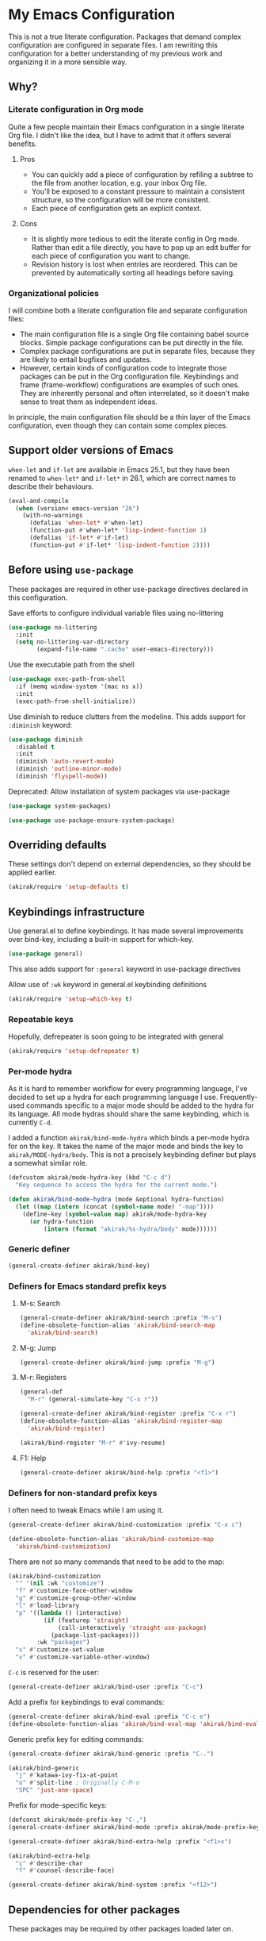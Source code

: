 # -*- mode: org; mode: org-make-toc; org-id-link-to-org-use-id: nil

* My Emacs Configuration
This is not a true literate configuration. Packages that demand complex configuration are configured in separate files. I am rewriting this configuration 
for a better understanding of my previous work and organizing it in a more sensible way.
** Table of contents                                              :noexport:
:PROPERTIES:
:TOC:      siblings
:END:
    -  [[#why][Why?]]
      -  [[#literate-configuration-in-org-mode][Literate configuration in Org mode]]
        -  [[#pros][Pros]]
        -  [[#cons][Cons]]
      -  [[#organizational-policies][Organizational policies]]
    -  [[#support-older-versions-of-emacs][Support older versions of Emacs]]
    -  [[#before-using-use-package][Before using use-package]]
    -  [[#overriding-defaults][Overriding defaults]]
    -  [[#keybindings-infrastructure][Keybindings infrastructure]]
      -  [[#repeatable-keys][Repeatable keys]]
      -  [[#per-mode-hydra][Per-mode hydra]]
      -  [[#generic-definer][Generic definer]]
      -  [[#definers-for-emacs-standard-prefix-keys][Definers for Emacs standard prefix keys]]
      -  [[#definers-for-non-standard-prefix-keys][Definers for non-standard prefix keys]]
    -  [[#dependencies-for-other-packages][Dependencies for other packages]]
      -  [[#dashel][dash.el]]
      -  [[#ivy][Ivy]]
      -  [[#helm][Helm]]
      -  [[#org][Org]]
      -  [[#hydra][Hydra]]
      -  [[#ov-overlays][ov (overlays)]]
      -  [[#ts-date-time-library-by-alphapapa][ts (date-time library by alphapapa)]]
      -  [[#all-the-icons][all-the-icons]]
      -  [[#emacsql-sqlite][emacsql-sqlite]]
    -  [[#appearances][Appearances]]
      -  [[#theme][Theme]]
      -  [[#frame-elements][Frame elements]]
      -  [[#typography][Typography]]
        -  [[#how-to-install-fonts][How to install fonts]]
    -  [[#a-bunch-of-useful-features][A bunch of useful features]]
      -  [[#frame-workflow][frame-workflow]]
      -  [[#terminal][Terminal]]
      -  [[#dired][Dired]]
      -  [[#magit][Magit]]
      -  [[#forge][Forge]]
      -  [[#chrome][Chrome]]
      -  [[#yasnippet-and-auto-yasnippet][Yasnippet and auto-yasnippet]]
      -  [[#avy][Avy]]
      -  [[#source-code-navigation][Source code navigation]]
      -  [[#outline-navigation][Outline navigation]]
      -  [[#outline-editing][Outline editing]]
      -  [[#referencing][Referencing]]
      -  [[#miscellaneous-commands][Miscellaneous commands]]
      -  [[#poporg][Poporg]]
      -  [[#hydra-for-windows][Hydra for windows]]
      -  [[#visual-cues-and-extra-information-display][Visual cues and extra information display]]
      -  [[#lacarte][LaCarte]]
      -  [[#dsls][DSLs]]
      -  [[#startup-windows][Startup window(s)]]
      -  [[#auto-saving-and-auto-git-commit][Auto saving and auto git-commit]]
      -  [[#org-web-tools-and-clipurl][org-web-tools and clipurl]]
    -  [[#writing][Writing]]
      -  [[#hydra-for-org-mode][Hydra for Org-mode]]
      -  [[#graphviz][GraphViz]]
      -  [[#ditaa][Ditaa]]
      -  [[#exporting][Exporting]]
      -  [[#markdown][Markdown]]
    -  [[#programming-languages][Programming languages]]
      -  [[#emacs-lisp][Emacs Lisp]]
      -  [[#elixir][Elixir]]
      -  [[#haskell][Haskell]]
      -  [[#shell-scripts-bash][Shell scripts (bash)]]
      -  [[#elm][Elm]]
      -  [[#kotlin][Kotlin]]
      -  [[#nim][Nim]]
      -  [[#python][Python]]
      -  [[#rust][Rust]]
    -  [[#emacs-applications][Emacs applications]]
      -  [[#getting-organised][Getting organised]]
        -  [[#jump-to-the-current-context][Jump to the current context]]
        -  [[#frame][Frame]]
        -  [[#org-agenda-keybindings][Org-agenda keybindings]]
      -  [[#beancount][Beancount]]
    -  [[#meta][Meta]]
      -  [[#import-from-the-previous-configuration][Import from the previous configuration]]

** Why?
*** Literate configuration in Org mode
Quite a few people maintain their Emacs configuration in a single literate Org file. I didn't like the idea, but I have to admit that it offers several benefits.
**** Pros
- You can quickly add a piece of configuration by refiling a subtree to the file from another location, e.g. your inbox Org file.
- You'll be exposed to a constant pressure to maintain a consistent structure, so the configuration will be more consistent.
- Each piece of configuration gets an explicit context.
**** Cons
- It is slightly more tedious to edit the literate config in Org mode. Rather than edit a file directly, you have to pop up an edit buffer for each piece of configuration you want to change.
- Revision history is lost when entries are reordered. This can be prevented by automatically sorting all headings before saving.
*** Organizational policies
I will combine both a literate configuration file and separate configuration files:

- The main configuration file is a single Org file containing babel source blocks. Simple package configurations can be put directly in the file.
- Complex package configurations are put in separate files, because they are likely to entail bugfixes and updates.
- However, certain kinds of configuration code to integrate those packages can be put in the Org configuration file. Keybindings and frame (frame-workflow) configurations are examples of such ones. They are inherently personal and often interrelated, so it doesn't make sense to treat them as independent ideas.

In principle, the main configuration file should be a thin layer of the Emacs configuration, even though they can contain some complex pieces.
** Support older versions of Emacs
=when-let= and =if-let= are available in Emacs 25.1, but they have been renamed to =when-let*= and =if-let*= in 26.1, which are correct names to describe their behaviours.

#+begin_src emacs-lisp
  (eval-and-compile
    (when (version< emacs-version "26")
      (with-no-warnings
        (defalias 'when-let* #'when-let)
        (function-put #'when-let* 'lisp-indent-function 1)
        (defalias 'if-let* #'if-let)
        (function-put #'if-let* 'lisp-indent-function 2))))
#+end_src

** Before using =use-package=
These packages are required in other use-package directives declared in this
configuration.

Save efforts to configure individual variable files using no-littering

#+begin_src emacs-lisp
(use-package no-littering
  :init
  (setq no-littering-var-directory
        (expand-file-name ".cache" user-emacs-directory)))
#+end_src

Use the executable path from the shell

#+begin_src emacs-lisp
(use-package exec-path-from-shell
  :if (memq window-system '(mac ns x))
  :init
  (exec-path-from-shell-initialize))
#+end_src

Use diminish to reduce clutters from the modeline. This adds support for =:diminish= keyword:

#+begin_src emacs-lisp
  (use-package diminish
    :disabled t
    :init
    (diminish 'auto-revert-mode)
    (diminish 'outline-minor-mode)
    (diminish 'flyspell-mode))
#+end_src

Deprecated: Allow installation of system packages via use-package

#+begin_src emacs-lisp
  (use-package system-packages)

  (use-package use-package-ensure-system-package)
#+end_src

** Overriding defaults
These settings don't depend on external dependencies, so they should be applied earlier.

#+begin_src emacs-lisp
  (akirak/require 'setup-defaults t)
#+end_src

** Keybindings infrastructure
Use general.el to define keybindings. It has made several improvements over
bind-key, including a built-in support for which-key.

#+begin_src emacs-lisp
  (use-package general)
#+end_src

This also adds support for =:general= keyword in use-package directives

Allow use of =:wk= keyword in general.el keybinding definitions

#+begin_src emacs-lisp
  (akirak/require 'setup-which-key t)
#+end_src

*** Repeatable keys

Hopefully, defrepeater is soon going to be integrated with general

#+begin_src emacs-lisp
  (akirak/require 'setup-defrepeater t)
#+end_src

*** Per-mode hydra
As it is hard to remember workflow for every programming language, I've decided to set up a hydra for each programming language I use. Frequently-used commands specific to a major mode should be added to the hydra for its language. All mode hydras should share the same keybinding, which is currently ~C-d~.

I added a function =akirak/bind-mode-hydra= which binds a per-mode hydra for on the key. It takes the name of the major mode and binds the key to =akirak/MODE-hydra/body=. This is not a precisely keybinding definer but plays a somewhat similar role.

#+begin_src emacs-lisp
  (defcustom akirak/mode-hydra-key (kbd "C-c d")
    "Key sequence to access the hydra for the current mode.")

  (defun akirak/bind-mode-hydra (mode &optional hydra-function)
    (let ((map (intern (concat (symbol-name mode) "-map"))))
      (define-key (symbol-value map) akirak/mode-hydra-key
        (or hydra-function
            (intern (format "akirak/%s-hydra/body" mode))))))
#+end_src
*** Generic definer
#+begin_src emacs-lisp
  (general-create-definer akirak/bind-key)
#+end_src
*** Definers for Emacs standard prefix keys
**** M-s: Search
#+begin_src emacs-lisp
  (general-create-definer akirak/bind-search :prefix "M-s")
  (define-obsolete-function-alias 'akirak/bind-search-map
    'akirak/bind-search)
#+end_src
**** M-g: Jump
#+begin_src emacs-lisp
  (general-create-definer akirak/bind-jump :prefix "M-g")
#+end_src
**** M-r: Registers
#+begin_src emacs-lisp
  (general-def
    "M-r" (general-simulate-key "C-x r"))
#+end_src

#+begin_src emacs-lisp
  (general-create-definer akirak/bind-register :prefix "C-x r")
  (define-obsolete-function-alias 'akirak/bind-register-map
    'akirak/bind-register)
#+end_src

#+begin_src emacs-lisp
  (akirak/bind-register "M-r" #'ivy-resume)
#+end_src
**** F1: Help
#+begin_src emacs-lisp
  (general-create-definer akirak/bind-help :prefix "<f1>")
#+end_src
*** Definers for non-standard prefix keys
I often need to tweak Emacs while I am using it.

#+begin_src emacs-lisp
  (general-create-definer akirak/bind-customization :prefix "C-x c")

  (define-obsolete-function-alias 'akirak/bind-customize-map
    'akirak/bind-customization)
#+end_src

There are not so many commands that need to be add to the map:

#+begin_src emacs-lisp
  (akirak/bind-customization
    "" '(nil :wk "customize")
    "f" #'customize-face-other-window
    "g" #'customize-group-other-window
    "l" #'load-library
    "p" '((lambda () (interactive)
            (if (featurep 'straight)
                (call-interactively 'straight-use-package)
              (package-list-packages)))
          :wk "packages")
    "s" #'customize-set-value
    "v" #'customize-variable-other-window)
#+end_src

~C-c~ is reserved for the user:

#+begin_src emacs-lisp
  (general-create-definer akirak/bind-user :prefix "C-c")
#+end_src

Add a prefix for keybindings to eval commands:

#+begin_src emacs-lisp
  (general-create-definer akirak/bind-eval :prefix "C-c e")
  (define-obsolete-function-alias 'akirak/bind-eval-map 'akirak/bind-eval)
#+end_src

Generic prefix key for editing commands:

#+begin_src emacs-lisp
(general-create-definer akirak/bind-generic :prefix "C-.")
#+end_src

#+begin_src emacs-lisp
(akirak/bind-generic
  "j" #'katawa-ivy-fix-at-point
  "o" #'split-line ; Originally C-M-o
  "SPC" 'just-one-space)
#+end_src

Prefix for mode-specific keys:

#+begin_src emacs-lisp
(defconst akirak/mode-prefix-key "C-,")
(general-create-definer akirak/bind-mode :prefix akirak/mode-prefix-key)
#+end_src

#+begin_src emacs-lisp
  (general-create-definer akirak/bind-extra-help :prefix "<f1>x")
#+end_src

#+begin_src emacs-lisp
  (akirak/bind-extra-help
    "c" #'describe-char
    "f" #'counsel-describe-face)
#+end_src

#+begin_src emacs-lisp
(general-create-definer akirak/bind-system :prefix "<f12>")
#+end_src

** Dependencies for other packages
:PROPERTIES:
:TOC:      1
:CUSTOM_ID: dependencies
:ID:       ee01d40d-51af-4598-825e-dc79e4e0c394
:END:
These packages may be required by other packages loaded later on.
*** dash.el
Quite a few packages depend on =dash.el= and/or =dash-functional.el=, so they should be loaded in the very beginning of package declarations.

#+begin_src emacs-lisp
  (use-package dash)
  (use-package dash-functional)
#+end_src
*** Ivy
#+begin_src emacs-lisp
  (akirak/require 'setup-ivy t)
#+end_src
*** Helm
#+begin_src emacs-lisp
  (akirak/require 'setup-helm t)
#+end_src
*** Org
**** Org-babel
#+begin_src emacs-lisp
  (akirak/require 'setup-org-babel t)
#+end_src
To add support for a language in org-babel, add the following configuration:

- Add =(LANG . t)= to =org-babel-load-languages= in =:init= section of a =use-package= directive.
- If necessary, add a custom mapping to =org-src-lang-modes=.
****  Org-export
Some exporters, e.g. =ox-hugo=, depend on =ox-org=, and it is tedious to add =(require 'ox-org)= to all of their configurations, so I will load it immediately after =ox= is loaded.

#+begin_src emacs-lisp
  (use-package ox
    :after org
    :straight nil
    :config
    ;; Workaround for preventing a loading error in some exporter packages
    (require 'ox-org))
#+end_src

*** Hydra
#+begin_src emacs-lisp
(use-package hydra)
#+end_src
*** ov (overlays)
#+begin_src emacs-lisp
(use-package ov
  :straight (ov :host github :repo "ShingoFukuyama/ov.el"))
#+end_src
*** ts (date-time library by alphapapa)
#+begin_src emacs-lisp
  (use-package ts
    :straight (ts :host github :repo "alphapapa/ts.el"))
#+end_src
*** org-ql
#+begin_src emacs-lisp
  (use-package org-ql
    :straight (org-ql :host github :repo "alphapapa/org-ql"))
#+end_src
*** all-the-icons
#+begin_src emacs-lisp
(use-package all-the-icons)
#+end_src
*** emacsql-sqlite
#+begin_src emacs-lisp
  (use-package emacsql-sqlite
    :disabled t
    :init
    (let ((default-directory "~/.emacs.d/straight/repos/emacsql"))
      (if (file-exists-p "emacsql-sqlite.elc")
          (message "emacsql-sqlite has been already built")
        (compile "make sqlite/emacsql-sqlite")
        (compile "make emacsql-sqlite.elc"))))
#+end_src
** Appearances
*** Theme
I have been using dracula, but I may switch to another theme with light background.

#+begin_src emacs-lisp
  (akirak/require 'setup-dracula-theme t)
#+end_src

*** Frame elements
Due to consistency with other applications on computer, my eyes tend to stay in the upper area of a window. I prefer relying on the header line extensively rather than the modeline.

#+begin_src emacs-lisp
  (akirak/require 'setup-header-line t) ; Hide the mode line and use the header line
  (akirak/require 'setup-feebleline t)  ; Display extra information in the echo area
  (akirak/require 'setup-frame-title t) ; Configure a custom frame title format
#+end_src
*** Typography
This modules configures extra face attributes for typography. 
This feature is enabled if and only if a window system is
available.

#+begin_src emacs-lisp
  (when (window-system)
    (akirak/require 'setup-typography))
#+end_src
**** TODO How to install fonts
The typography module depends on several fonts from many packages. I have to document how to install them.
** A bunch of useful features
:PROPERTIES:
:TOC:      1
:ID:       7042f1a9-0cd3-4769-acda-a98d200f569b
:CUSTOM_ID: enhancements
:END:
#+begin_src emacs-lisp
  (dolist (feature '(setup-shell-bindings ; Make ~C-a~, ~C-w~,  ~C-h~, etc. behave like in shells
                     setup-key-translation ; Translate certain key combinations for ergonomics
                     setup-counsel         ; Basic Counsel commands
                     setup-projectile      ; Manage projects
                     setup-swiper ; Incremental search through the buffer using Ivy
                     setup-aggressive-indent
                     setup-lispy          ; Efficient lisp editing
                     setup-ivy-filthy-rich ; Provide more information via Ivy/Counsel commands
                     setup-ivy-frame-actions ; Add frame-creation actions to Ivy
                     setup-magit       ; The Git porcelain for Emacs
                     setup-helpful     ; Extended helpful commands
                     setup-company     ; Auto completion
                     setup-eldoc       ; Display short help while coding
                     setup-dired       ; File browser
                     setup-multi-term  ; Terminal emulator
                     setup-aweshell    ; Enhance eshell
                     setup-rename      ; Utilities for rename operations
                     setup-crux ; Collection of utilities with modifications
                     setup-google-translate ; Translate a word in a buffer
                     ;; setup-japanese
                     setup-helm-descbinds ; Better keybinding search
                     setup-helm-make  ; Choose a make command via Helm
                     setup-anzu       ; Provide info in search & replace
                     setup-smartparens   ; Parenthesis editing
                     setup-org-make-toc  ; Generating TOCs
                     setup-unpackaged    ; A bunch of useful commands
                     setup-locate        ; Configure locate and updatedb
                     setup-org-custom-commands
                     setup-ace-window ; An alternative way for window manipulation
                     setup-yasnippet  ; Snippets for programming
                     setup-yankpad
                     setup-sidebar   ; ibuffer and dired sidebars
                     setup-outshine  ; Extra support for outline editing
                     setup-init-time-log  ; Log init time
                     setup-autoinsert     ; File templates
                     setup-org-capture    ; Org-capture templates
                     setup-org-starter    ; Org starter
                     setup-counsel-org-capture-string
                     setup-org-refile     ; Enhance org-refile
                     setup-org-download   ; Screenshots
                     setup-org-mind-map
                     setup-link-hint      ; Jumping to a URL
                     setup-helm-org-rifle
                     setup-lsp            ; Language-agnostic IDE toolkit
                     setup-japanese
                     setup-rich-minority  ; Whitelist minor modes
                     setup-clipboard      ; Clipboard integration
                     setup-ivy-omni-org
                     setup-bm
                     setup-window-management
                     setup-system-tools
                     setup-chromeos       ; Workarounds for Chrome OS
                     ))
    (akirak/require feature))
#+end_src

The following packages are enhancements to Emacs that don't require much configuration:

#+begin_src emacs-lisp
  (use-package smex) ; Install smex for sorting M-x candidates
  (use-package savehist)                  ; Save minibuffer history
  (use-package helm-system-packages :after helm ; Install system packages
    :commands (helm-system-packages))
  (use-package helm-systemd :after helm   ; Run (root) systemd operations
    :commands (helm-systemd))
  (use-package hl-todo
    :hook (prog-mode . hl-todo-mode))
  (use-package fwb-cmds
    :straight (fwb-cmds :host github :repo "tarsius/fwb-cmds"))
  (use-package helm-tail :after helm
    :straight (helm-tail :host github :repo "akirak/helm-tail")
    :commands (helm-tail))
  (use-package counsel-projectile
    :after (projectile counsel)
    :init
    (counsel-projectile-mode 1))
  (use-package olivetti                   ; Distraction-free editing
    :commands (turn-on-olivetti-mode)
    :custom (olivetti-body-width 92))
  (use-package fontify-face
    :hook
    (emacs-lisp . (lambda () (fontify-face-mode 1))))
  (use-package rainbow-mode
    ;; :diminish 'rainbow-mode
    :commands (rainbow-mode)
    :hook
    (prog-mode . (lambda () (rainbow-mode 1))))
  (use-package docker)                    ; Manage docker services
  (use-package prodigy)                   ; Manage daemons
  (use-package helm-linux-disks
    :straight (helm-linux-disks :host github
                                :repo "akirak/helm-linux-disks")
    :commands (helm-linux-disks)
    :custom
    (linux-disk-terminal-type 'akirak/shell-new))
  (use-package esup                       ; Profile the startup process
    :commands (esup))
  (use-package git-modes)
  (use-package fix-word
    :commands (fix-word-upcase fix-word-downcase fix-word-capitalize)
    :general
    ([remap upcase-word] 'fix-word-upcase
     [remap downcase-word] 'fix-word-downcase
     [remap capitalize-word] 'fix-word-capitalize))
  (use-package scratch
    :commands (scratch))
  (use-package embrace
    ;; I probably don't need this package. Use sp-{rewrap,unwrap}-sexp
    ;; instead
    :disabled t)
  (use-package dumb-jump
    ;; Don't enable dumb-jump-mode. Bind only necessary commands. 
    :custom
    (dumb-jump-selector 'ivy))
  (use-package iedit
    :general
    ("C-;" 'iedit-mode))
  (use-package comment-dwim-2
    :general
    ("M-;" 'comment-dwim-2))
  (use-package narrow-or-widen
    :straight nil)
  (use-package counsel-org-clock)
  (use-package org-reverse-datetree
    :straight (org-reverse-datetree :host github
                                    :repo "akirak/org-reverse-datetree"))
  (use-package org-autolist ; Edit Org-Mode lists like in word processors
    :after org
    ;; :diminish 'org-autolist-mode
    :init
    (add-hook 'org-mode-hook #'org-autolist-mode))
  (use-package org-bookmark-heading ; Allow you to bookmark headings in Org-Mode
    :after org)
  (use-package org-bullets :after org
    :init
    (add-hook 'org-mode-hook 'org-bullets-mode))
  (use-package org-mind-map               ; Exporting mind maps
    :after (org ox))
#+end_src

*** frame-workflow
[[https://github.com/akirak/frame-workflow][frame-workflow]] is my package originally written for providing named workspaces in EXWM. 

#+begin_src emacs-lisp
  (akirak/require 'setup-frame-workflow t) ; Ensure loading frame-workflow

  (general-def "C-M-g" #'frame-workflow-prefix-map)
#+end_src

*** Terminal and shells
#+begin_src emacs-lisp
  (akirak/require 'setup-terminal t)
#+end_src

#+begin_src emacs-lisp
  (general-def
    "<f6>" 'akirak/shell-new
    "C-x T" #'akirak/shell-toggle-dedicated)
#+end_src
**** Frame

#+begin_src emacs-lisp
  (akirak/define-frame-workflow "terminal"
    :key "t"
    :make-frame
    '(frame-purpose-make-frame :modes '(term-mode
                                        eshell-mode
                                        shell-mode))
    :layout
    '(ibuffer-sidebar-show-sidebar))
#+end_src

*** Dired
#+begin_src emacs-lisp
  (general-def "C-x C-j" #'dired-jump)
#+end_src
**** Hydra
#+begin_src emacs-lisp
  (defhydra akirak/dired-mode-hydra ()
    ""
    ("r" dired-rsync))

  (akirak/bind-mode-hydra 'dired-mode)
#+end_src
**** Frame
#+begin_src emacs-lisp
  (akirak/define-frame-workflow "dired"
    :key "d"
    :make-frame
    '(frame-purpose-make-mode-frame 'dired-mode)
    :layout
    '(when (fboundp 'ibuffer-sidebar-show-sidebar)
       (ibuffer-sidebar-show-sidebar)))
#+end_src

*** Crux and file operations
#+begin_src emacs-lisp
  (general-def
    "C-x D" #'crux-delete-file-and-buffer
    "C-x R" #'crux-rename-file-and-buffer
    "C-x S" #'sudo-find-file
    "C-x x" #'crux-open-with)
#+end_src

*** Buffer management
#+begin_src emacs-lisp
  ;; buffer management
  (general-def
    "<f5>" 'revert-buffer
    "C-x k" #'kill-this-buffer  
    "C-x C-b" #'ibuffer)
#+end_src
*** Magit
The following packages extend the display of =magit-status=:

- magit-todos
- magithub

#+begin_src emacs-lisp
  (general-def "<f7>" #'akirak/magit-status-prefer-existing)
#+end_src
**** magit-todos
#+begin_src emacs-lisp
  (use-package magit-todos :after (magit hl-todo)
    :straight (magit-todos :host github :repo "alphapapa/magit-todos")
    :config
    (magit-todos-mode 1))
#+end_src
**** magithub
As magithub slows down magit-status, it sometimes causes problems,
and I don't always need its features, I will disable it by default.
I will load =setup-magithub= library if I need it.
**** Forge
#+begin_src emacs-lisp
  (use-package forge
    ;; Depends on emacsql-sqlite
    :disabled t
    :straight (forge :host github :repo "magit/forge"))
#+end_src
*** Chrome
#+begin_src emacs-lisp
(use-package atomic-chrome
  :disabled t
  :init
  (atomic-chrome-start-server))
#+end_src
*** Company completion
#+begin_src emacs-lisp
(general-def :package 'company :keymaps 'company-mode-map
  "M-/" #'company-complete)
#+end_src
*** Yasnippet and auto-yasnippet

I prefer using =ivy-yasnippet= for choosing a snippet:

#+begin_src emacs-lisp
  (akirak/bind-user "y" 'ivy-yasnippet)
  (akirak/bind-register "M-n" 'yas-new-snippet)
#+end_src

=auto-yasnippet= is convenient for temporary snippets:

#+begin_src emacs-lisp
  (akirak/bind-register-map
    "a" 'aya-create
    "e" 'aya-expand)
#+end_src

=aya-open-line= is the fastest way to expand a snippet if you know its name. It behaves like =open-line= if the word before the point is not registered as a snippet:

#+begin_src emacs-lisp
  (general-def "C-o" 'aya-open-line)
#+end_src

Yankpad is more useful in writing, so bind a key to =yankpad-insert=:

#+begin_src emacs-lisp
  (akirak/bind-user "p" 'akirak/yankpad-insert)
#+end_src
*** Frequent counsel commands                                  :navigation:
#+begin_src emacs-lisp
  (general-def
    "C-x p" #'counsel-projectile
    "C-x /" #'counsel-rg
    "C-x F" #'counsel-recentf
    "C-x L" #'counsel-locate)
#+end_src
*** Avy                                                        :navigation:
#+begin_src emacs-lisp
  (akirak/bind-key "C-'" 'avy-goto-char-timer)

  (general-unbind "C-'" :keymaps 'org-mode-map :package 'org)
#+end_src

=link-hint= is not part of =avy= package, but it is covenient for following a link:

#+begin_src emacs-lisp
  (akirak/bind-jump "f" 'akirak/link-hint-open-link)
#+end_src
*** Source code navigation                                     :navigation:

#+begin_src emacs-lisp
  (akirak/bind-jump
    "." #'dumb-jump-go
    "," #'dumb-jump-back)
#+end_src

#+begin_src emacs-lisp
  (akirak/bind-search "i" 'counsel-imenu)

  (akirak/bind-search :package 'org :keymaps 'org-mode-map
    "i" 'counsel-org-goto)
#+end_src

*** Outline navigation                                         :navigation:
#+begin_src emacs-lisp
  (akirak/bind-jump :package 'outline :keymaps 'outline-minor-mode-map
    "h" 'outline-up-heading)

  (akirak/bind-jump  :package 'org :keymaps 'org-mode-map
    "h" 'org-up-element)
#+end_src

#+begin_src emacs-lisp
  (akirak/bind-search "o" 'counsel-outline)
  (akirak/bind-search :package 'org :keymaps 'org-mode-map
    "o" 'counsel-org-goto)
#+end_src

*** Outline editing                                              :outlines:
#+begin_src emacs-lisp
  (general-def :keymaps 'outline-minor-mode-map :package 'outshine
    "M-RET" 'outshine-insert-heading)
  (general-unbind :keymaps 'lispy-mode-map :package 'lispy "M-RET")
#+end_src
*** Referencing                                               :referencing:
#+begin_src emacs-lisp
  (akirak/bind-search
    "d" #'helm-dash)

  ;; "a" #'helm-dash-activate-docset
  ;; "d" #'helm-dash-at-point
  ;; "+" #'helm-dash-install-docset
#+end_src

#+begin_src emacs-lisp
  (akirak/bind-help "M" #'woman)
#+end_src
*** Miscellaneous commands
**** Switching to an Org window
#+begin_src emacs-lisp
  (defvar org-select-window-last-window nil)

  (defun org-select-window (arg)
    (interactive "P")
    (if arg
        (progn
          (when org-select-window-last-window
            (select-window org-select-window-last-window)
            (setq org-select-window-last-window nil)))
      (let* ((wlist (window-list))
             (i0 (-elem-index (selected-window) wlist))
             (queue (append (-slice wlist (1+ i0))
                            (-take i0 wlist)))
             (w (-find (lambda (w)
                         (with-current-buffer (window-buffer w)
                           (derived-mode-p 'org-mode)))
                       queue)))
        (if w
            (progn
              (unless (derived-mode-p 'org-mode)
                (setq org-select-window-last-window (selected-window)))
              (select-window w))
          (message "No other org window in this frame")))))
#+end_src
**** modi/org-split-block
#+begin_src emacs-lisp
  (akirak/require 'modi-org-split-block)
  (akirak/bind-key :package 'org :keymaps 'org-mode-map
    [remap org-meta-return] 'modi/org-meta-return)
#+end_src
*** Poporg
:PROPERTIES:
:CREATED_TIME: [2018-12-29 Sat 19:51]
:ID:       e76069bd-d9b2-488a-a5c8-9f2410240396
:END:

Use poporg rather than outorg.

- [X] Add poporg package
- [X] Remap keys

#+begin_src emacs-lisp
  (use-package poporg)
  (akirak/bind-user "'" 'poporg-dwim)
  ;; The default keybindings in poporg-mode-map are not intuitive to me,
  (akirak/bind-key :keymaps 'poporg-mode-map
    "C-c C-c" 'poporg-edit-exit
    "C-x C-s" 'poporg-update-and-save)
#+end_src
*** Window management
:PROPERTIES:
:CREATED_TIME: [2018-12-31 Mon 05:04]
:END:
#+begin_src emacs-lisp
(akirak/bind-user
  "u" #'winner-undo-repeat)
#+end_src

I created a hydra for managing frames and windows.

#+begin_src emacs-lisp
  (akirak/require 'setup-window-hydra)
  (akirak/bind-key "M-o" #'akirak/window-hydra/body)
  (general-unbind :keymaps 'lispy-mode-map :package 'lispy "M-o")
#+end_src
*** Visual cues and extra information display

Additional visual cues can increase productivity, but they can be noisy at the same time. Therefore I need to justify each package added to my config.

**** Beacon
I often lose sight of the cursor when I switch to another window, so this is necessary.
#+begin_src emacs-lisp
  (use-package beacon                     ; Highlight the cursor on certain events
    :config
    (beacon-mode 1))
#+end_src
**** Rainbow-delimiters
This is especially useful in editing Lisp code.
#+begin_src emacs-lisp
(use-package rainbow-delimiters         ; Colourize parentheses in source code
  :hook
  (prog-mode-hook . rainbow-delimiters-mode))
#+end_src
**** Dimmer
This package makes the focused window stands out by dimming the other windows. However, the dimness should be kept small to make referenced text readable.
#+begin_src emacs-lisp
  (akirak/require 'setup-dimmer)
#+end_src
**** Git-gutter
This lets you know which parts of the buffers are modified since the last commit.
#+begin_src emacs-lisp
  (use-package git-gutter
    :diminish git-gutter-mode
    :init
    (global-git-gutter-mode))
#+end_src
**** Highlight-indent-guides
This is helpful in programming languages that depend on indentation levels.
#+begin_src emacs-lisp
  (use-package highlight-indent-guides
    :init
    (add-hook 'prog-mode-hook 'highlight-indent-guides-mode))
#+end_src
**** Fill-column-indicator
Visualise (usually) 80 columns.
#+begin_src emacs-lisp
  (use-package fill-column-indicator
    :init
    (add-hook 'prog-mode-hook 'fci-mode))
#+end_src
**** Whitespace
Visualise unnecessary, extra whitespace characters in source code.
#+begin_src emacs-lisp
  (use-package whitespace
    :straight nil
    :diminish whitespace-mode
    :hook
    (prog-mode-hook . whitespace-mode)
    :custom
    (whitespace-display-mappings
     ;; all numbers are Unicode codepoint in decimal. try (insert-char 182 ) to see it
     '(
       (space-mark 32 [183] [46]) ; 32 SPACE, 183 MIDDLE DOT 「·」, 46 FULL STOP 「.」
       (newline-mark 10 [182 10]) ; 10 LINE FEED
       (tab-mark 9 [187 9] [9655 9] [92 9]) ; 9 TAB, 9655 WHITE RIGHT-POINTING TRIANGLE 「▷」
       ))
    (whitespace-style '(face tabs trailing tab-mark)))
#+end_src

*** LaCarte
:PROPERTIES:
:CREATED_TIME: [2019-01-01 Tue 12:16]
:ID:       9f69a1f2-bc17-4dd1-b98e-51a398b0cb6e
:END:
:LOGBOOK:
CLOCK: [2019-01-01 Tue 12:16]--[2019-01-01 Tue 12:18] =>  0:02
:END:

Emacs seems to have a problem with popups on Chrome OS. Now ~<f10>~ is a dangerous key by default, so I will remap the key to lacarte instead:

#+begin_src emacs-lisp
  (use-package lacarte
    :commands (lacarte-execute-menu-command))
  (akirak/bind-key [remap menu-bar-open] #'lacarte-execute-menu-command)
#+end_src
*** DSLs
**** Meson                                                 :build__system:

#+begin_src emacs-lisp
  (use-package meson-mode)
#+end_src
**** YAML                                        :configuration__language:

#+begin_src emacs-lisp
  (akirak/require 'setup-yaml)
#+end_src
***** Ansible
Ansible is based on YAML.

#+begin_src emacs-lisp
  ;; (akirak/require 'setup-ansible)
#+end_src
**** Dockerfile                                  :configuration__language:

#+begin_src emacs-lisp
  (akirak/require 'setup-dockerfile)
#+end_src
**** Nix                                         :configuration__language:
#+begin_src emacs-lisp
  (akirak/require 'setup-nix)
#+end_src
*** Startup window(s)
By default, =*Messages*= buffer is shown at startup. This behaviour can be altered by overriding =akirak/setup-startup-windows= function.
#+begin_src emacs-lisp
  ;;;; Startup window
  ;; Switch to *Messages* at startup
  (defun akirak/setup-startup-windows ()
    (switch-to-buffer "*Messages*"))

  (add-hook 'emacs-startup-hook 'akirak/setup-startup-windows)
#+end_src
*** Auto saving and auto git-commit

Files are automatically saved on certain events by =super-save-mode=:

#+begin_src emacs-lisp
  (akirak/require 'setup-super-save)
#+end_src

You can also configure automatic git-commit using =git-auto-commit-mode=, but this is not enabled by default:

#+begin_src emacs-lisp
  (use-package git-auto-commit-mode)
#+end_src
*** org-web-tools and clipurl
[[https://github.com/alphapapa/org-web-tools][org-web-tools]] is handy, but commands in the package often fail to retrieve a proper URL I want to operate on. Therefore I created =clipurl= package to pick a URL from the kill ring.

#+begin_src emacs-lisp
  (use-package org-web-tools)

  (use-package clipurl
    :straight (clipurl :host github :repo "akirak/clipurl.el"))

  (use-package ivy-clipurl
    :straight clipurl
    :commands (ivy-clipurl)
    :config
    (ivy-add-actions 'ivy-clipurl
                     '(("r" org-web-tools-read-url-as-org "Read as Org"))))

  (akirak/bind-user "w" 'ivy-clipurl)
#+end_src

*** Highlighting part(s) of source code and focusing
:PROPERTIES:
:CREATED_TIME: [2019-01-25 Fri 22:47]
:END:

- bm (visual bookmarks)
- symbol-overlay

#+begin_src emacs-lisp
(akirak/bind-user
  "b" 'helm-bm
  "m" 'bm-toggle
  "s" 'symbol-overlay-put)
#+end_src

#+begin_src emacs-lisp
  (general-def
    "C-x n" #'akirak/narrow-or-widen-dwim)
#+end_src
*** Editing source code                                       :programming:
:PROPERTIES:
:CREATED_TIME: [2019-01-25 Fri 22:50]
:END:

#+begin_src emacs-lisp
  (akirak/bind-generic :keymaps 'smartparens-mode-map
    "r" 'sp-rewrap-sexp
    "u" 'sp-unwrap-sexp)
#+end_src
*** Development workflow
#+begin_src emacs-lisp
  (general-def
    "<f9>" 'recompile)

  (general-def
    "C-x t" #'helm-tail)
#+end_src
*** Scratch buffers
#+begin_src emacs-lisp
;; Development
(akirak/bind-user
  "i" 'scratch)
#+end_src
** Writing
:PROPERTIES:
:TOC:      1
:END:
Set the basic options for org-mode:

#+begin_src emacs-lisp
  (akirak/require 'setup-org t)
#+end_src
*** Hydra for Org-mode
#+begin_src emacs-lisp
  (defhydra akirak/org-mode-hydra (:exit t :hint nil)
    "
  Org

  ^^Export
  ^^--------------
  _h_ hugo subtree

  _mb_ mindmap buffer
  _mt_ mindmap subtree
  "

    ("h" akirak/org-hugo-export-subtree)
    ("mb" org-mind-map-write)
    ("mt" org-mind-map-write-current-tree))

  (akirak/bind-mode-hydra 'org-mode)
#+end_src

*** GraphViz
#+begin_src emacs-lisp
  (use-package graphviz-dot-mode)

  (use-package ob-dot
    :after ob
    :straight nil
    :init
    (require 'ox-org)
    (add-to-list 'org-babel-load-languages '(dot . t))
    (add-to-list 'org-src-lang-modes '("dot" . graphviz-dot)))
#+end_src
*** Ditaa
#+begin_src emacs-lisp
  (use-package ob-ditaa
    :after ob
    :straight nil
    :init
    (add-to-list 'org-babel-load-languages '(ditaa . t)))
#+end_src
*** Exporting
**** ox-hugo
#+begin_src emacs-lisp
  (akirak/require 'setup-org-hugo)
#+end_src
*** Markdown
Markdown is supported as well:

#+begin_src emacs-lisp
  (akirak/require 'setup-markdown)
#+end_src

** Programming languages
:PROPERTIES:
:TOC:      1
:END:
Ideally, this section should be a portfolio of my skills.
*** Emacs Lisp
#+begin_src emacs-lisp
(akirak/require 'setup-emacs-lisp)
#+end_src
**** Hydra
#+begin_src emacs-lisp
  (defhydra akirak/emacs-lisp-mode-hydra (:exit t :hint nil)
    "
  emacs-lisp

  ^^Point/last sexp  ^^Buffer          ^^Help/doc
  ^^---------------  ^^--------------  ----------
  _._ helpful        _e_ eval          _i_ info symbol
  _m_ macroexp       _l_ package-lint  _s_ suggest

  "
    ("i" counsel-info-lookup-symbol)
    ("s" suggest)
    ("." helpful-at-point)
    ("e" akirak/eval-buffer-or-load-file)
    ("l" package-lint-current-buffer)
    ("m" pp-macroexpand-last-sexp)
    ("q" nil "quit"))

  (akirak/bind-mode-hydra 'emacs-lisp-mode)
#+end_src
**** Frame
#+begin_src emacs-lisp
  (akirak/define-frame-workflow "emacs-lisp"
    :key "e"
    :make-frame '(frame-purpose-make-mode-frame 'emacs-lisp-mode))
#+end_src
**** Frame for the Emacs config
#+begin_src emacs-lisp
  (akirak/define-frame-workflow "emacs-config"
    :key "C"
    :layout
    '(progn
       (delete-other-windows)
       (let ((default-directory user-emacs-directory))
         (frame-workflow-magit-same-window)))
    :make-frame
    '(frame-purpose-make-directory-frame user-emacs-directory))
#+end_src
**** EMake
#+begin_src emacs-lisp
  (akirak/require 'setup-emake)
#+end_src
*** Elixir

#+begin_src emacs-lisp
  (akirak/require 'setup-elixir)
#+end_src

*** Haskell

#+begin_src emacs-lisp
  (akirak/require 'setup-haskell)
#+end_src

*** Shell scripts (bash)

#+begin_src emacs-lisp
  (use-package company-shell
    :init
    (add-to-list 'company-backends 'company-shell))
#+end_src

*** Elm

#+begin_src emacs-lisp
  (akirak/require 'setup-elm)
#+end_src

*** Kotlin

#+begin_src emacs-lisp
  (akirak/require 'setup-kotlin)
#+end_src

*** Nim

#+begin_src emacs-lisp
  (akirak/require 'setup-nim)
#+end_src

*** Python

#+begin_src emacs-lisp
  (akirak/require 'setup-python)
#+end_src

*** Rust
:PROPERTIES:
:CREATED_TIME: [2019-01-01 Tue 15:54]
:ID:       e15d3e74-9760-4e6f-ba18-9cb337758247
:END:
:LOGBOOK:
CLOCK: [2019-01-01 Tue 15:54]--[2019-01-01 Tue 15:56] =>  0:02
:END:
#+begin_src emacs-lisp
  (use-package rust-mode)
#+end_src
** Emacs applications
*** Getting organised
**** Jump to the current context
Use =my-goto= function to locate the current context.

 #+begin_src emacs-lisp
   (defcustom my-goto-default-function nil
     "Function called by `my-goto' when there is no clocking task."
     :type 'function
     :group 'my-goto)

   (defcustom my-goto-number-function nil
     "Function called by `my-goto' when a numeric prefix is given to it."
     :type 'function
     :group 'my-goto)

   (defcustom my-goto-two-C-u-action 'my-goto-show-current-agenda-buffer
     "Function called when `my-goto' is run with two universal prefixes."
     :type 'function
     :group 'my-goto)

   (defcustom my-goto-default-agenda-command 'org-agenda
     "Default agenda command."
     :type 'function
     :group 'my-goto)

   (defun my-goto (&optional arg)
     (interactive "P")
     (pcase arg
       ('nil (cond
              ((org-clocking-p) (org-clock-goto))
              ((functionp my-goto-default-function) (funcall my-goto-default-function))
              (t (message "I have no idea what to do or where to go."))))
       ('(4) (counsel-org-clock-history))
       ('(16) (funcall my-goto-two-C-u-action))
       ((pred numberp)
        (funcall my-goto-number-function arg))
       (_ (user-error "Invalid arg: %s" arg))))

   (defun my-goto-show-current-agenda-buffer ()
     "Show an existing agenda buffer if any.

   Otherwise, `my-goto-default-agenda-command' is run."
     (let ((buf (or (get-buffer "*Org Agenda*")
                    (internal-complete-buffer "*Org Agenda" nil nil))))
       (cl-etypecase buf
         (null (progn
                 (message "No org-agenda buffer is found. Start a new one")
                 (funcall my-goto-default-agenda-command)))
         (buffer (progn
                   (message "Open an existing agenda buffer")
                   (switch-to-buffer-other-window buf)))
         (listp (progn
                  (message "Opening an agenda buffer: %s" buf)
                  (switch-to-buffer-other-window (car buf)))))))

   (akirak/bind-key "M-g M-j" #'my-goto)
 #+end_src
**** Org anywhere
#+begin_src emacs-lisp
  (akirak/bind-search "M-o" #'helm-org-rifle-known-files)
  (akirak/bind-user
    "c" #'org-capture
    "l" 'org-store-link
    "n" #'counsel-org-capture-string)
#+end_src
**** Frame
:PROPERTIES:
:ID:       5c418e70-a0a0-4d86-81a5-3186abb038ee
:END:

#+begin_src emacs-lisp
  (akirak/define-frame-workflow "org"
    :key "o"
    :layout '(progn
               (org-starter-load-all-known-files)
               (when (fboundp #'ibuffer-sidebar-show-sidebar)
                 (ibuffer-sidebar-show-sidebar)
                 (with-current-buffer (ibuffer-sidebar-buffer (selected-frame))
                   (ibuffer-projectile-set-filter-groups)
                   (ibuffer-update nil))))
    :make-frame '(frame-purpose-make-mode-frame 'org-mode))
#+end_src

**** Org-agenda keybindings                              :Emacs:Org__Mode:
:PROPERTIES:
:CREATED_TIME: [2019-01-19 Sat 12:22]
:END:
:LOGBOOK:
CLOCK: [2019-01-19 Sat 12:22]--[2019-01-19 Sat 12:25] =>  0:03
:END:

#+begin_src emacs-lisp
  (general-def org-agenda-mode-map :package 'org-agenda
    "M-n" #'org-agenda-drag-line-forward
    "M-p" #'org-agenda-drag-line-backward)
#+end_src
*** Beancount
#+begin_src emacs-lisp
  (akirak/require 'setup-beancount)
#+end_src
** Meta
*** TODO Import from the previous configuration
#+begin_src emacs-lisp
  (let ((old-init-file (expand-file-name "old-init.el" user-emacs-directory)))
    (load-file old-init-file)
    (run-with-timer 3 nil
                    `(lambda ()
                       (message "The previous configuration files (%s) still exist. I have to migrate them soon."
                                (abbreviate-file-name ,old-init-file)))))
#+end_src

Review config in the following directories:

- [X] keybindings
- [X] progmodes
- [ ] org
- [X] ui
- [X] apps
- [ ] coding
- [ ] etc
- [X] exwm
- [X] international
- [X] local
- [X] misc
- [X] x

The following modules require further review:

- [ ] [[file:setup/setup-dired.el]]
- [ ] [[file:setup/setup-keybindings.el]]
- [ ] [[file:setup/setup-web-browser.el]]
- [ ] [[file:setup/setup-corefighter.el]]
- [ ] [[file:setup/setup-repom.el]]
